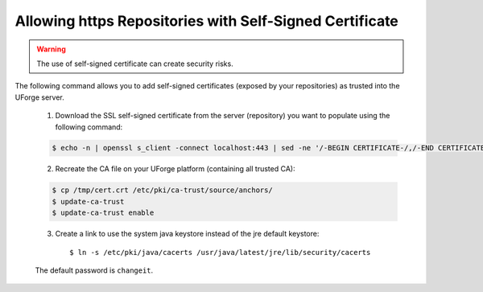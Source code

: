 .. Copyright 2019 FUJITSU LIMITED

.. _self-signed-cert:

Allowing https Repositories with Self-Signed Certificate
--------------------------------------------------------

.. warning:: The use of self-signed certificate can create security risks.

The following command allows you to add self-signed certificates (exposed by your repositories) as trusted into the UForge server. 

	1. Download the SSL self-signed certificate from the server (repository) you want to populate using the following command:

	.. code-block:: shell

		$ echo -n | openssl s_client -connect localhost:443 | sed -ne '/-BEGIN CERTIFICATE-/,/-END CERTIFICATE-/p' > /tmp/cert.crt

	2. Recreate the CA file on your UForge platform (containing all trusted CA):

	.. code-block:: shell

		$ cp /tmp/cert.crt /etc/pki/ca-trust/source/anchors/
		$ update-ca-trust
		$ update-ca-trust enable

	3. Create a link to use the system java keystore instead of the jre default keystore::

		$ ln -s /etc/pki/java/cacerts /usr/java/latest/jre/lib/security/cacerts

	The default password is ``changeit``.
